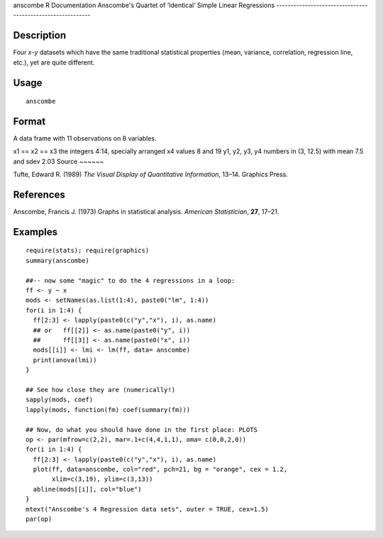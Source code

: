anscombe
R Documentation
Anscombe's Quartet of ‘Identical’ Simple Linear Regressions
-----------------------------------------------------------

Description
~~~~~~~~~~~

Four *x*-*y* datasets which have the same traditional statistical
properties (mean, variance, correlation, regression line, etc.),
yet are quite different.

Usage
~~~~~

::

    anscombe

Format
~~~~~~

A data frame with 11 observations on 8 variables.

x1 == x2 == x3
the integers 4:14, specially arranged
x4
values 8 and 19
y1, y2, y3, y4
numbers in (3, 12.5) with mean 7.5 and sdev 2.03
Source
~~~~~~

Tufte, Edward R. (1989)
*The Visual Display of Quantitative Information*, 13–14. Graphics
Press.

References
~~~~~~~~~~

Anscombe, Francis J. (1973) Graphs in statistical analysis.
*American Statistician*, **27**, 17–21.

Examples
~~~~~~~~

::

    require(stats); require(graphics)
    summary(anscombe)
    
    ##-- now some "magic" to do the 4 regressions in a loop:
    ff <- y ~ x
    mods <- setNames(as.list(1:4), paste0("lm", 1:4))
    for(i in 1:4) {
      ff[2:3] <- lapply(paste0(c("y","x"), i), as.name)
      ## or   ff[[2]] <- as.name(paste0("y", i))
      ##      ff[[3]] <- as.name(paste0("x", i))
      mods[[i]] <- lmi <- lm(ff, data= anscombe)
      print(anova(lmi))
    }
    
    ## See how close they are (numerically!)
    sapply(mods, coef)
    lapply(mods, function(fm) coef(summary(fm)))
    
    ## Now, do what you should have done in the first place: PLOTS
    op <- par(mfrow=c(2,2), mar=.1+c(4,4,1,1), oma= c(0,0,2,0))
    for(i in 1:4) {
      ff[2:3] <- lapply(paste0(c("y","x"), i), as.name)
      plot(ff, data=anscombe, col="red", pch=21, bg = "orange", cex = 1.2,
           xlim=c(3,19), ylim=c(3,13))
      abline(mods[[i]], col="blue")
    }
    mtext("Anscombe's 4 Regression data sets", outer = TRUE, cex=1.5)
    par(op)


